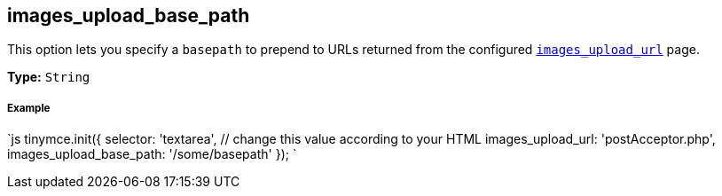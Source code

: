 [#images_upload_base_path]
== images_upload_base_path

This option lets you specify a `basepath` to prepend to URLs returned from the configured <<images_upload_url,`images_upload_url`>> page.

*Type:* `String`

[discrete#example]
===== Example

`js
tinymce.init({
  selector: 'textarea',  // change this value according to your HTML
  images_upload_url: 'postAcceptor.php',
  images_upload_base_path: '/some/basepath'
});
`
